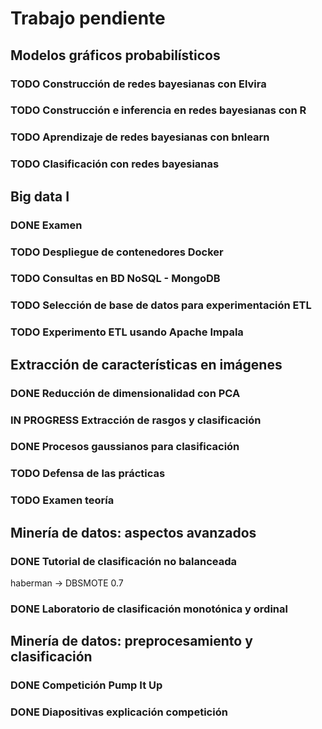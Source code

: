 * Trabajo pendiente
** Modelos gráficos probabilísticos
*** TODO Construcción de redes bayesianas con Elvira
    DEADLINE: <2020-03-13 vie>
*** TODO Construcción e inferencia en redes bayesianas con R
    DEADLINE: <2020-03-27 vie>
*** TODO Aprendizaje de redes bayesianas con bnlearn
    DEADLINE: <2020-03-21 sáb>
*** TODO Clasificación con redes bayesianas
** Big data I
*** DONE Examen
    CLOSED: [2020-02-11 mar 10:38] SCHEDULED: <2020-02-07 vie>
*** TODO Despliegue de contenedores Docker
    DEADLINE: <2020-03-23 lun> SCHEDULED: <2020-02-15 sáb>
*** TODO Consultas en BD NoSQL - MongoDB
    DEADLINE: <2020-03-22 dom>
*** TODO Selección de base de datos para experimentación ETL
    DEADLINE: <2020-03-20 vie>
*** TODO Experimento ETL usando Apache Impala
    DEADLINE: <2020-03-22 dom>
** Extracción de características en imágenes
*** DONE Reducción de dimensionalidad con PCA
    CLOSED: [2020-02-05 mié 09:12] DEADLINE: <2020-02-07 vie>
*** IN PROGRESS Extracción de rasgos y clasificación
    DEADLINE: <2020-03-06 vie>
*** DONE Procesos gaussianos para clasificación
    CLOSED: [2020-02-27 jue 17:13] DEADLINE: <2020-03-10 mar>
*** TODO Defensa de las prácticas
    SCHEDULED: <2020-03-13 vie>
*** TODO Examen teoría
    SCHEDULED: <2020-03-20 vie>
** Minería de datos: aspectos avanzados
*** DONE Tutorial de clasificación no balanceada
    CLOSED: [2020-02-12 mié 12:54] DEADLINE: <2020-02-16 dom>
    haberman -> DBSMOTE 0.7

*** DONE Laboratorio de clasificación monotónica y ordinal
    CLOSED: [2020-02-24 lun 11:47] DEADLINE: <2020-02-24 lun>
** Minería de datos: preprocesamiento y clasificación
*** DONE Competición Pump It Up
    CLOSED: [2020-02-19 mié 10:05] DEADLINE: <2020-02-16 dom>
*** DONE Diapositivas explicación competición
    CLOSED: [2020-02-19 mié 10:05] DEADLINE: <2020-02-18 mar>
